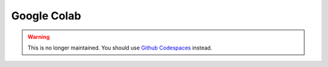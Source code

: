 Google Colab
~~~~~~~~~~~~

.. warning::

    This is no longer maintained. You should use `Github Codespaces <https://github.com/tradingstrategy-ai/getting-started>`__ instead.
